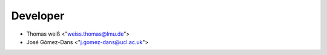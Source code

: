 Developer
==========
* Thomas weiß <"weiss.thomas@lmu.de">
* José Gómez-Dans <"j.gomez-dans@ucl.ac.uk">
